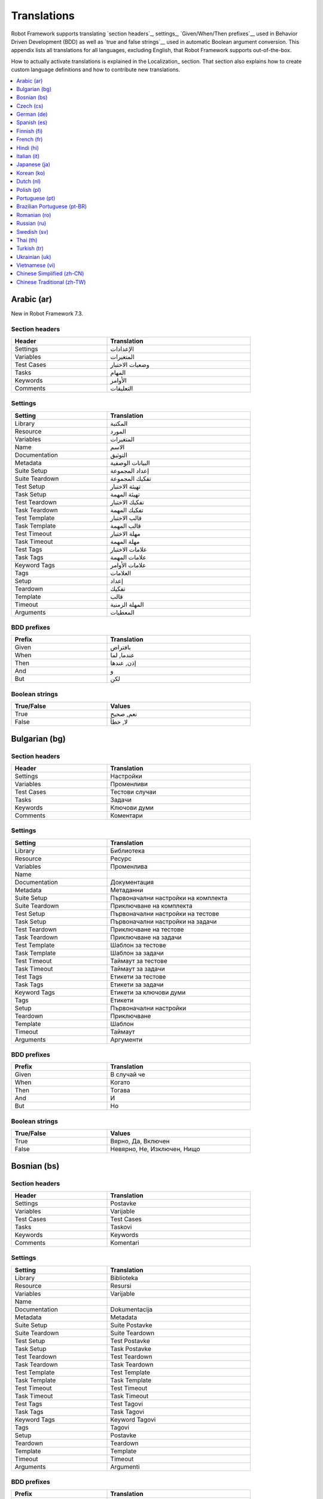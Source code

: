 Translations
============

Robot Framework supports translating `section headers`_, settings_,
`Given/When/Then prefixes`__ used in Behavior Driven Development (BDD)
as well as `true and false strings`__ used in automatic Boolean argument
conversion. This appendix lists all translations for all languages,
excluding English, that Robot Framework supports out-of-the-box.

How to actually activate translations is explained in the Localization_ section.
That section also explains how to create custom language definitions and
how to contribute new translations.

__ `Behavior-driven style`_
__ `Supported conversions`_

.. contents::
   :depth: 1
   :local:

.. START GENERATED CONTENT
.. Generated by translations.py used by ug2html.py.

Arabic (ar)
-----------

New in Robot Framework 7.3.

Section headers
~~~~~~~~~~~~~~~

.. list-table::
    :class: tabular
    :width: 40em
    :widths: 2 3
    :header-rows: 1

    * - Header
      - Translation
    * - Settings
      - الإعدادات
    * - Variables
      - المتغيرات
    * - Test Cases
      - وضعيات الاختبار
    * - Tasks
      - المهام
    * - Keywords
      - الأوامر
    * - Comments
      - التعليقات

Settings
~~~~~~~~

.. list-table::
    :class: tabular
    :width: 40em
    :widths: 2 3
    :header-rows: 1

    * - Setting
      - Translation
    * - Library
      - المكتبة
    * - Resource
      - المورد
    * - Variables
      - المتغيرات
    * - Name
      - الاسم
    * - Documentation
      - التوثيق
    * - Metadata
      - البيانات الوصفية
    * - Suite Setup
      - إعداد المجموعة
    * - Suite Teardown
      - تفكيك المجموعة
    * - Test Setup
      - تهيئة الاختبار
    * - Task Setup
      - تهيئة المهمة
    * - Test Teardown
      - تفكيك الاختبار
    * - Task Teardown
      - تفكيك المهمة
    * - Test Template
      - قالب الاختبار
    * - Task Template
      - قالب المهمة
    * - Test Timeout
      - مهلة الاختبار
    * - Task Timeout
      - مهلة المهمة
    * - Test Tags
      - علامات الاختبار
    * - Task Tags
      - علامات المهمة
    * - Keyword Tags
      - علامات الأوامر
    * - Tags
      - العلامات
    * - Setup
      - إعداد
    * - Teardown
      - تفكيك
    * - Template
      - قالب
    * - Timeout
      - المهلة الزمنية
    * - Arguments
      - المعطيات

BDD prefixes
~~~~~~~~~~~~

.. list-table::
    :class: tabular
    :width: 40em
    :widths: 2 3
    :header-rows: 1

    * - Prefix
      - Translation
    * - Given
      - بافتراض
    * - When
      - عندما, لما
    * - Then
      - إذن, عندها
    * - And
      - و
    * - But
      - لكن

Boolean strings
~~~~~~~~~~~~~~~

.. list-table::
    :class: tabular
    :width: 40em
    :widths: 2 3
    :header-rows: 1

    * - True/False
      - Values
    * - True
      - نعم, صحيح
    * - False
      - لا, خطأ

Bulgarian (bg)
--------------

Section headers
~~~~~~~~~~~~~~~

.. list-table::
    :class: tabular
    :width: 40em
    :widths: 2 3
    :header-rows: 1

    * - Header
      - Translation
    * - Settings
      - Настройки
    * - Variables
      - Променливи
    * - Test Cases
      - Тестови случаи
    * - Tasks
      - Задачи
    * - Keywords
      - Ключови думи
    * - Comments
      - Коментари

Settings
~~~~~~~~

.. list-table::
    :class: tabular
    :width: 40em
    :widths: 2 3
    :header-rows: 1

    * - Setting
      - Translation
    * - Library
      - Библиотека
    * - Resource
      - Ресурс
    * - Variables
      - Променлива
    * - Name
      -
    * - Documentation
      - Документация
    * - Metadata
      - Метаданни
    * - Suite Setup
      - Първоначални настройки на комплекта
    * - Suite Teardown
      - Приключване на комплекта
    * - Test Setup
      - Първоначални настройки на тестове
    * - Task Setup
      - Първоначални настройки на задачи
    * - Test Teardown
      - Приключване на тестове
    * - Task Teardown
      - Приключване на задачи
    * - Test Template
      - Шаблон за тестове
    * - Task Template
      - Шаблон за задачи
    * - Test Timeout
      - Таймаут за тестове
    * - Task Timeout
      - Таймаут за задачи
    * - Test Tags
      - Етикети за тестове
    * - Task Tags
      - Етикети за задачи
    * - Keyword Tags
      - Етикети за ключови думи
    * - Tags
      - Етикети
    * - Setup
      - Първоначални настройки
    * - Teardown
      - Приключване
    * - Template
      - Шаблон
    * - Timeout
      - Таймаут
    * - Arguments
      - Аргументи

BDD prefixes
~~~~~~~~~~~~

.. list-table::
    :class: tabular
    :width: 40em
    :widths: 2 3
    :header-rows: 1

    * - Prefix
      - Translation
    * - Given
      - В случай че
    * - When
      - Когато
    * - Then
      - Тогава
    * - And
      - И
    * - But
      - Но

Boolean strings
~~~~~~~~~~~~~~~

.. list-table::
    :class: tabular
    :width: 40em
    :widths: 2 3
    :header-rows: 1

    * - True/False
      - Values
    * - True
      - Вярно, Да, Включен
    * - False
      - Невярно, Не, Изключен, Нищо

Bosnian (bs)
------------

Section headers
~~~~~~~~~~~~~~~

.. list-table::
    :class: tabular
    :width: 40em
    :widths: 2 3
    :header-rows: 1

    * - Header
      - Translation
    * - Settings
      - Postavke
    * - Variables
      - Varijable
    * - Test Cases
      - Test Cases
    * - Tasks
      - Taskovi
    * - Keywords
      - Keywords
    * - Comments
      - Komentari

Settings
~~~~~~~~

.. list-table::
    :class: tabular
    :width: 40em
    :widths: 2 3
    :header-rows: 1

    * - Setting
      - Translation
    * - Library
      - Biblioteka
    * - Resource
      - Resursi
    * - Variables
      - Varijable
    * - Name
      -
    * - Documentation
      - Dokumentacija
    * - Metadata
      - Metadata
    * - Suite Setup
      - Suite Postavke
    * - Suite Teardown
      - Suite Teardown
    * - Test Setup
      - Test Postavke
    * - Task Setup
      - Task Postavke
    * - Test Teardown
      - Test Teardown
    * - Task Teardown
      - Task Teardown
    * - Test Template
      - Test Template
    * - Task Template
      - Task Template
    * - Test Timeout
      - Test Timeout
    * - Task Timeout
      - Task Timeout
    * - Test Tags
      - Test Tagovi
    * - Task Tags
      - Task Tagovi
    * - Keyword Tags
      - Keyword Tagovi
    * - Tags
      - Tagovi
    * - Setup
      - Postavke
    * - Teardown
      - Teardown
    * - Template
      - Template
    * - Timeout
      - Timeout
    * - Arguments
      - Argumenti

BDD prefixes
~~~~~~~~~~~~

.. list-table::
    :class: tabular
    :width: 40em
    :widths: 2 3
    :header-rows: 1

    * - Prefix
      - Translation
    * - Given
      - Uslovno
    * - When
      - Kada
    * - Then
      - Tada
    * - And
      - I
    * - But
      - Ali

Boolean strings
~~~~~~~~~~~~~~~

.. list-table::
    :class: tabular
    :width: 40em
    :widths: 2 3
    :header-rows: 1

    * - True/False
      - Values
    * - True
      -
    * - False
      -

Czech (cs)
----------

Section headers
~~~~~~~~~~~~~~~

.. list-table::
    :class: tabular
    :width: 40em
    :widths: 2 3
    :header-rows: 1

    * - Header
      - Translation
    * - Settings
      - Nastavení
    * - Variables
      - Proměnné
    * - Test Cases
      - Testovací případy
    * - Tasks
      - Úlohy
    * - Keywords
      - Klíčová slova
    * - Comments
      - Komentáře

Settings
~~~~~~~~

.. list-table::
    :class: tabular
    :width: 40em
    :widths: 2 3
    :header-rows: 1

    * - Setting
      - Translation
    * - Library
      - Knihovna
    * - Resource
      - Zdroj
    * - Variables
      - Proměnná
    * - Name
      - Název
    * - Documentation
      - Dokumentace
    * - Metadata
      - Metadata
    * - Suite Setup
      - Příprava sady
    * - Suite Teardown
      - Ukončení sady
    * - Test Setup
      - Příprava testu
    * - Task Setup
      - Příprava úlohy
    * - Test Teardown
      - Ukončení testu
    * - Task Teardown
      - Ukončení úlohy
    * - Test Template
      - Šablona testu
    * - Task Template
      - Šablona úlohy
    * - Test Timeout
      - Časový limit testu
    * - Task Timeout
      - Časový limit úlohy
    * - Test Tags
      - Štítky testů
    * - Task Tags
      - Štítky úloh
    * - Keyword Tags
      - Štítky klíčových slov
    * - Tags
      - Štítky
    * - Setup
      - Příprava
    * - Teardown
      - Ukončení
    * - Template
      - Šablona
    * - Timeout
      - Časový limit
    * - Arguments
      - Argumenty

BDD prefixes
~~~~~~~~~~~~

.. list-table::
    :class: tabular
    :width: 40em
    :widths: 2 3
    :header-rows: 1

    * - Prefix
      - Translation
    * - Given
      - Pokud
    * - When
      - Když
    * - Then
      - Pak
    * - And
      - A
    * - But
      - Ale

Boolean strings
~~~~~~~~~~~~~~~

.. list-table::
    :class: tabular
    :width: 40em
    :widths: 2 3
    :header-rows: 1

    * - True/False
      - Values
    * - True
      - Pravda, Ano, Zapnuto
    * - False
      - Nepravda, Ne, Vypnuto, Nic

German (de)
-----------

Section headers
~~~~~~~~~~~~~~~

.. list-table::
    :class: tabular
    :width: 40em
    :widths: 2 3
    :header-rows: 1

    * - Header
      - Translation
    * - Settings
      - Einstellungen
    * - Variables
      - Variablen
    * - Test Cases
      - Testfälle
    * - Tasks
      - Aufgaben
    * - Keywords
      - Schlüsselwörter
    * - Comments
      - Kommentare

Settings
~~~~~~~~

.. list-table::
    :class: tabular
    :width: 40em
    :widths: 2 3
    :header-rows: 1

    * - Setting
      - Translation
    * - Library
      - Bibliothek
    * - Resource
      - Ressource
    * - Variables
      - Variablen
    * - Name
      - Name
    * - Documentation
      - Dokumentation
    * - Metadata
      - Metadaten
    * - Suite Setup
      - Suitevorbereitung
    * - Suite Teardown
      - Suitenachbereitung
    * - Test Setup
      - Testvorbereitung
    * - Task Setup
      - Aufgabenvorbereitung
    * - Test Teardown
      - Testnachbereitung
    * - Task Teardown
      - Aufgabennachbereitung
    * - Test Template
      - Testvorlage
    * - Task Template
      - Aufgabenvorlage
    * - Test Timeout
      - Testzeitlimit
    * - Task Timeout
      - Aufgabenzeitlimit
    * - Test Tags
      - Testmarker
    * - Task Tags
      - Aufgabenmarker
    * - Keyword Tags
      - Schlüsselwortmarker
    * - Tags
      - Marker
    * - Setup
      - Vorbereitung
    * - Teardown
      - Nachbereitung
    * - Template
      - Vorlage
    * - Timeout
      - Zeitlimit
    * - Arguments
      - Argumente

BDD prefixes
~~~~~~~~~~~~

.. list-table::
    :class: tabular
    :width: 40em
    :widths: 2 3
    :header-rows: 1

    * - Prefix
      - Translation
    * - Given
      - Angenommen
    * - When
      - Wenn
    * - Then
      - Dann
    * - And
      - Und
    * - But
      - Aber

Boolean strings
~~~~~~~~~~~~~~~

.. list-table::
    :class: tabular
    :width: 40em
    :widths: 2 3
    :header-rows: 1

    * - True/False
      - Values
    * - True
      - Wahr, Ja, An, Ein
    * - False
      - Falsch, Nein, Aus, Unwahr

Spanish (es)
------------

Section headers
~~~~~~~~~~~~~~~

.. list-table::
    :class: tabular
    :width: 40em
    :widths: 2 3
    :header-rows: 1

    * - Header
      - Translation
    * - Settings
      - Configuraciones
    * - Variables
      - Variables
    * - Test Cases
      - Casos de prueba
    * - Tasks
      - Tareas
    * - Keywords
      - Palabras clave
    * - Comments
      - Comentarios

Settings
~~~~~~~~

.. list-table::
    :class: tabular
    :width: 40em
    :widths: 2 3
    :header-rows: 1

    * - Setting
      - Translation
    * - Library
      - Biblioteca
    * - Resource
      - Recursos
    * - Variables
      - Variable
    * - Name
      - Nombre
    * - Documentation
      - Documentación
    * - Metadata
      - Metadatos
    * - Suite Setup
      - Configuración de la Suite
    * - Suite Teardown
      - Desmontaje de la Suite
    * - Test Setup
      - Configuración de prueba
    * - Task Setup
      - Configuración de tarea
    * - Test Teardown
      - Desmontaje de la prueba
    * - Task Teardown
      - Desmontaje de tareas
    * - Test Template
      - Plantilla de prueba
    * - Task Template
      - Plantilla de tareas
    * - Test Timeout
      - Tiempo de espera de la prueba
    * - Task Timeout
      - Tiempo de espera de las tareas
    * - Test Tags
      - Etiquetas de la prueba
    * - Task Tags
      - Etiquetas de las tareas
    * - Keyword Tags
      - Etiquetas de palabras clave
    * - Tags
      - Etiquetas
    * - Setup
      - Configuración
    * - Teardown
      - Desmontaje
    * - Template
      - Plantilla
    * - Timeout
      - Tiempo agotado
    * - Arguments
      - Argumentos

BDD prefixes
~~~~~~~~~~~~

.. list-table::
    :class: tabular
    :width: 40em
    :widths: 2 3
    :header-rows: 1

    * - Prefix
      - Translation
    * - Given
      - Dado
    * - When
      - Cuando
    * - Then
      - Entonces
    * - And
      - Y
    * - But
      - Pero

Boolean strings
~~~~~~~~~~~~~~~

.. list-table::
    :class: tabular
    :width: 40em
    :widths: 2 3
    :header-rows: 1

    * - True/False
      - Values
    * - True
      - Verdadero, Si, On
    * - False
      - Falso, No, Off, Ninguno

Finnish (fi)
------------

Section headers
~~~~~~~~~~~~~~~

.. list-table::
    :class: tabular
    :width: 40em
    :widths: 2 3
    :header-rows: 1

    * - Header
      - Translation
    * - Settings
      - Asetukset
    * - Variables
      - Muuttujat
    * - Test Cases
      - Testit
    * - Tasks
      - Tehtävät
    * - Keywords
      - Avainsanat
    * - Comments
      - Kommentit

Settings
~~~~~~~~

.. list-table::
    :class: tabular
    :width: 40em
    :widths: 2 3
    :header-rows: 1

    * - Setting
      - Translation
    * - Library
      - Kirjasto
    * - Resource
      - Resurssi
    * - Variables
      - Muuttujat
    * - Name
      - Nimi
    * - Documentation
      - Dokumentaatio
    * - Metadata
      - Metatiedot
    * - Suite Setup
      - Setin Alustus
    * - Suite Teardown
      - Setin Alasajo
    * - Test Setup
      - Testin Alustus
    * - Task Setup
      - Tehtävän Alustus
    * - Test Teardown
      - Testin Alasajo
    * - Task Teardown
      - Tehtävän Alasajo
    * - Test Template
      - Testin Malli
    * - Task Template
      - Tehtävän Malli
    * - Test Timeout
      - Testin Aikaraja
    * - Task Timeout
      - Tehtävän Aikaraja
    * - Test Tags
      - Testin Tagit
    * - Task Tags
      - Tehtävän Tagit
    * - Keyword Tags
      - Avainsanan Tagit
    * - Tags
      - Tagit
    * - Setup
      - Alustus
    * - Teardown
      - Alasajo
    * - Template
      - Malli
    * - Timeout
      - Aikaraja
    * - Arguments
      - Argumentit

BDD prefixes
~~~~~~~~~~~~

.. list-table::
    :class: tabular
    :width: 40em
    :widths: 2 3
    :header-rows: 1

    * - Prefix
      - Translation
    * - Given
      - Oletetaan
    * - When
      - Kun
    * - Then
      - Niin
    * - And
      - Ja
    * - But
      - Mutta

Boolean strings
~~~~~~~~~~~~~~~

.. list-table::
    :class: tabular
    :width: 40em
    :widths: 2 3
    :header-rows: 1

    * - True/False
      - Values
    * - True
      - Tosi, Kyllä, Päällä
    * - False
      - Epätosi, Ei, Pois

French (fr)
-----------

Section headers
~~~~~~~~~~~~~~~

.. list-table::
    :class: tabular
    :width: 40em
    :widths: 2 3
    :header-rows: 1

    * - Header
      - Translation
    * - Settings
      - Paramètres
    * - Variables
      - Variables
    * - Test Cases
      - Unités de test
    * - Tasks
      - Tâches
    * - Keywords
      - Mots-clés
    * - Comments
      - Commentaires

Settings
~~~~~~~~

.. list-table::
    :class: tabular
    :width: 40em
    :widths: 2 3
    :header-rows: 1

    * - Setting
      - Translation
    * - Library
      - Bibliothèque
    * - Resource
      - Ressource
    * - Variables
      - Variable
    * - Name
      - Nom
    * - Documentation
      - Documentation
    * - Metadata
      - Méta-donnée
    * - Suite Setup
      - Mise en place de suite
    * - Suite Teardown
      - Démontage de suite
    * - Test Setup
      - Mise en place de test
    * - Task Setup
      - Mise en place de tâche
    * - Test Teardown
      - Démontage de test
    * - Task Teardown
      - Démontage de test
    * - Test Template
      - Modèle de test
    * - Task Template
      - Modèle de tâche
    * - Test Timeout
      - Délai de test
    * - Task Timeout
      - Délai de tâche
    * - Test Tags
      - Étiquette de test
    * - Task Tags
      - Étiquette de tâche
    * - Keyword Tags
      - Etiquette de mot-clé
    * - Tags
      - Étiquette
    * - Setup
      - Mise en place
    * - Teardown
      - Démontage
    * - Template
      - Modèle
    * - Timeout
      - Délai d'attente
    * - Arguments
      - Arguments

BDD prefixes
~~~~~~~~~~~~

.. list-table::
    :class: tabular
    :width: 40em
    :widths: 2 3
    :header-rows: 1

    * - Prefix
      - Translation
    * - Given
      - Étant donné, Étant donné que, Étant donné qu', Soit, Sachant que, Sachant qu', Sachant, Etant donné, Etant donné que, Etant donné qu', Etant donnée, Etant données
    * - When
      - Lorsque, Quand, Lorsqu'
    * - Then
      - Alors, Donc
    * - And
      - Et, Et que, Et qu'
    * - But
      - Mais, Mais que, Mais qu'

Boolean strings
~~~~~~~~~~~~~~~

.. list-table::
    :class: tabular
    :width: 40em
    :widths: 2 3
    :header-rows: 1

    * - True/False
      - Values
    * - True
      - Vrai, Oui, Actif
    * - False
      - Faux, Non, Désactivé, Aucun

Hindi (hi)
----------

Section headers
~~~~~~~~~~~~~~~

.. list-table::
    :class: tabular
    :width: 40em
    :widths: 2 3
    :header-rows: 1

    * - Header
      - Translation
    * - Settings
      - स्थापना
    * - Variables
      - चर
    * - Test Cases
      - नियत कार्य प्रवेशिका
    * - Tasks
      - कार्य प्रवेशिका
    * - Keywords
      - कुंजीशब्द
    * - Comments
      - टिप्पणी

Settings
~~~~~~~~

.. list-table::
    :class: tabular
    :width: 40em
    :widths: 2 3
    :header-rows: 1

    * - Setting
      - Translation
    * - Library
      - कोड़ प्रतिबिंब संग्रह
    * - Resource
      - संसाधन
    * - Variables
      - चर
    * - Name
      -
    * - Documentation
      - प्रलेखन
    * - Metadata
      - अधि-आंकड़ा
    * - Suite Setup
      - जांच की शुरुवात
    * - Suite Teardown
      - परीक्षण कार्य अंत
    * - Test Setup
      - परीक्षण कार्य प्रारंभ
    * - Task Setup
      - परीक्षण कार्य प्रारंभ
    * - Test Teardown
      - परीक्षण कार्य अंत
    * - Task Teardown
      - परीक्षण कार्य अंत
    * - Test Template
      - परीक्षण ढांचा
    * - Task Template
      - परीक्षण ढांचा
    * - Test Timeout
      - परीक्षण कार्य समय समाप्त
    * - Task Timeout
      - कार्य समयबाह्य
    * - Test Tags
      - जाँचका उपनाम
    * - Task Tags
      - कार्यका उपनाम
    * - Keyword Tags
      - कुंजीशब्द का उपनाम
    * - Tags
      - निशान
    * - Setup
      - व्यवस्थापना
    * - Teardown
      - विमोचन
    * - Template
      - साँचा
    * - Timeout
      - समय समाप्त
    * - Arguments
      - प्राचल

BDD prefixes
~~~~~~~~~~~~

.. list-table::
    :class: tabular
    :width: 40em
    :widths: 2 3
    :header-rows: 1

    * - Prefix
      - Translation
    * - Given
      - दिया हुआ
    * - When
      - जब
    * - Then
      - तब
    * - And
      - और
    * - But
      - परंतु

Boolean strings
~~~~~~~~~~~~~~~

.. list-table::
    :class: tabular
    :width: 40em
    :widths: 2 3
    :header-rows: 1

    * - True/False
      - Values
    * - True
      - यथार्थ, निश्चित, हां, पर
    * - False
      - गलत, नहीं, हालाँकि, यद्यपि, नहीं, हैं

Italian (it)
------------

Section headers
~~~~~~~~~~~~~~~

.. list-table::
    :class: tabular
    :width: 40em
    :widths: 2 3
    :header-rows: 1

    * - Header
      - Translation
    * - Settings
      - Impostazioni
    * - Variables
      - Variabili
    * - Test Cases
      - Casi Di Test
    * - Tasks
      - Attività
    * - Keywords
      - Parole Chiave
    * - Comments
      - Commenti

Settings
~~~~~~~~

.. list-table::
    :class: tabular
    :width: 40em
    :widths: 2 3
    :header-rows: 1

    * - Setting
      - Translation
    * - Library
      - Libreria
    * - Resource
      - Risorsa
    * - Variables
      - Variabile
    * - Name
      - Nome
    * - Documentation
      - Documentazione
    * - Metadata
      - Metadati
    * - Suite Setup
      - Configurazione Suite
    * - Suite Teardown
      - Distruzione Suite
    * - Test Setup
      - Configurazione Test
    * - Task Setup
      - Configurazione Attività
    * - Test Teardown
      - Distruzione Test
    * - Task Teardown
      - Distruzione Attività
    * - Test Template
      - Modello Test
    * - Task Template
      - Modello Attività
    * - Test Timeout
      - Timeout Test
    * - Task Timeout
      - Timeout Attività
    * - Test Tags
      - Tag Del Test
    * - Task Tags
      - Tag Attività
    * - Keyword Tags
      - Tag Parola Chiave
    * - Tags
      - Tag
    * - Setup
      - Configurazione
    * - Teardown
      - Distruzione
    * - Template
      - Template
    * - Timeout
      - Timeout
    * - Arguments
      - Parametri

BDD prefixes
~~~~~~~~~~~~

.. list-table::
    :class: tabular
    :width: 40em
    :widths: 2 3
    :header-rows: 1

    * - Prefix
      - Translation
    * - Given
      - Dato
    * - When
      - Quando
    * - Then
      - Allora
    * - And
      - E
    * - But
      - Ma

Boolean strings
~~~~~~~~~~~~~~~

.. list-table::
    :class: tabular
    :width: 40em
    :widths: 2 3
    :header-rows: 1

    * - True/False
      - Values
    * - True
      - Vero, Sì, On
    * - False
      - Falso, No, Off, Nessuno

Japanese (ja)
-------------

New in Robot Framework 7.0.1.

Section headers
~~~~~~~~~~~~~~~

.. list-table::
    :class: tabular
    :width: 40em
    :widths: 2 3
    :header-rows: 1

    * - Header
      - Translation
    * - Settings
      - 設定
    * - Variables
      - 変数
    * - Test Cases
      - テスト ケース
    * - Tasks
      - タスク
    * - Keywords
      - キーワード
    * - Comments
      - コメント

Settings
~~~~~~~~

.. list-table::
    :class: tabular
    :width: 40em
    :widths: 2 3
    :header-rows: 1

    * - Setting
      - Translation
    * - Library
      - ライブラリ
    * - Resource
      - リソース
    * - Variables
      - 変数
    * - Name
      - 名前
    * - Documentation
      - ドキュメント
    * - Metadata
      - メタデータ
    * - Suite Setup
      - スイート セットアップ
    * - Suite Teardown
      - スイート ティアダウン
    * - Test Setup
      - テスト セットアップ
    * - Task Setup
      - タスク セットアップ
    * - Test Teardown
      - テスト ティアダウン
    * - Task Teardown
      - タスク ティアダウン
    * - Test Template
      - テスト テンプレート
    * - Task Template
      - タスク テンプレート
    * - Test Timeout
      - テスト タイムアウト
    * - Task Timeout
      - タスク タイムアウト
    * - Test Tags
      - テスト タグ
    * - Task Tags
      - タスク タグ
    * - Keyword Tags
      - キーワード タグ
    * - Tags
      - タグ
    * - Setup
      - セットアップ
    * - Teardown
      - ティアダウン
    * - Template
      - テンプレート
    * - Timeout
      - タイムアウト
    * - Arguments
      - 引数

BDD prefixes
~~~~~~~~~~~~

.. list-table::
    :class: tabular
    :width: 40em
    :widths: 2 3
    :header-rows: 1

    * - Prefix
      - Translation
    * - Given
      - 仮定, 指定, 前提条件
    * - When
      - 条件, 次の場合, もし, 実行条件
    * - Then
      - アクション, その時, 動作
    * - And
      - および, 及び, かつ, 且つ, ならびに, 並びに, そして, それから
    * - But
      - ただし, 但し

Boolean strings
~~~~~~~~~~~~~~~

.. list-table::
    :class: tabular
    :width: 40em
    :widths: 2 3
    :header-rows: 1

    * - True/False
      - Values
    * - True
      - 真, 有効, はい, オン
    * - False
      - 偽, 無効, いいえ, オフ

Korean (ko)
-----------

New in Robot Framework 7.1.

Section headers
~~~~~~~~~~~~~~~

.. list-table::
    :class: tabular
    :width: 40em
    :widths: 2 3
    :header-rows: 1

    * - Header
      - Translation
    * - Settings
      - 설정
    * - Variables
      - 변수
    * - Test Cases
      - 테스트 사례
    * - Tasks
      - 작업
    * - Keywords
      - 키워드
    * - Comments
      - 의견

Settings
~~~~~~~~

.. list-table::
    :class: tabular
    :width: 40em
    :widths: 2 3
    :header-rows: 1

    * - Setting
      - Translation
    * - Library
      - 라이브러리
    * - Resource
      - 자료
    * - Variables
      - 변수
    * - Name
      - 이름
    * - Documentation
      - 문서
    * - Metadata
      - 메타데이터
    * - Suite Setup
      - 스위트 설정
    * - Suite Teardown
      - 스위트 중단
    * - Test Setup
      - 테스트 설정
    * - Task Setup
      - 작업 설정
    * - Test Teardown
      - 테스트 중단
    * - Task Teardown
      - 작업 중단
    * - Test Template
      - 테스트 템플릿
    * - Task Template
      - 작업 템플릿
    * - Test Timeout
      - 테스트 시간 초과
    * - Task Timeout
      - 작업 시간 초과
    * - Test Tags
      - 테스트 태그
    * - Task Tags
      - 작업 태그
    * - Keyword Tags
      - 키워드 태그
    * - Tags
      - 태그
    * - Setup
      - 설정
    * - Teardown
      - 중단
    * - Template
      - 템플릿
    * - Timeout
      - 시간 초과
    * - Arguments
      - 주장

BDD prefixes
~~~~~~~~~~~~

.. list-table::
    :class: tabular
    :width: 40em
    :widths: 2 3
    :header-rows: 1

    * - Prefix
      - Translation
    * - Given
      - 주어진
    * - When
      - 때
    * - Then
      - 보다
    * - And
      - 그리고
    * - But
      - 하지만

Boolean strings
~~~~~~~~~~~~~~~

.. list-table::
    :class: tabular
    :width: 40em
    :widths: 2 3
    :header-rows: 1

    * - True/False
      - Values
    * - True
      - 참, 네, 켜기
    * - False
      - 거짓, 아니오, 끄기

Dutch (nl)
----------

Section headers
~~~~~~~~~~~~~~~

.. list-table::
    :class: tabular
    :width: 40em
    :widths: 2 3
    :header-rows: 1

    * - Header
      - Translation
    * - Settings
      - Instellingen
    * - Variables
      - Variabelen
    * - Test Cases
      - Testgevallen
    * - Tasks
      - Taken
    * - Keywords
      - Actiewoorden
    * - Comments
      - Opmerkingen

Settings
~~~~~~~~

.. list-table::
    :class: tabular
    :width: 40em
    :widths: 2 3
    :header-rows: 1

    * - Setting
      - Translation
    * - Library
      - Bibliotheek
    * - Resource
      - Resource
    * - Variables
      - Variabele
    * - Name
      - Naam
    * - Documentation
      - Documentatie
    * - Metadata
      - Metadata
    * - Suite Setup
      - Suitevoorbereiding
    * - Suite Teardown
      - Suite-afronding
    * - Test Setup
      - Testvoorbereiding
    * - Task Setup
      - Taakvoorbereiding
    * - Test Teardown
      - Testafronding
    * - Task Teardown
      - Taakafronding
    * - Test Template
      - Testsjabloon
    * - Task Template
      - Taaksjabloon
    * - Test Timeout
      - Testtijdslimiet
    * - Task Timeout
      - Taaktijdslimiet
    * - Test Tags
      - Testlabels
    * - Task Tags
      - Taaklabels
    * - Keyword Tags
      - Actiewoordlabels
    * - Tags
      - Labels
    * - Setup
      - Voorbereiding
    * - Teardown
      - Afronding
    * - Template
      - Sjabloon
    * - Timeout
      - Tijdslimiet
    * - Arguments
      - Parameters

BDD prefixes
~~~~~~~~~~~~

.. list-table::
    :class: tabular
    :width: 40em
    :widths: 2 3
    :header-rows: 1

    * - Prefix
      - Translation
    * - Given
      - Stel, Gegeven
    * - When
      - Als
    * - Then
      - Dan
    * - And
      - En
    * - But
      - Maar

Boolean strings
~~~~~~~~~~~~~~~

.. list-table::
    :class: tabular
    :width: 40em
    :widths: 2 3
    :header-rows: 1

    * - True/False
      - Values
    * - True
      - Waar, Ja, Aan
    * - False
      - Onwaar, Nee, Uit, Geen

Polish (pl)
-----------

Section headers
~~~~~~~~~~~~~~~

.. list-table::
    :class: tabular
    :width: 40em
    :widths: 2 3
    :header-rows: 1

    * - Header
      - Translation
    * - Settings
      - Ustawienia
    * - Variables
      - Zmienne
    * - Test Cases
      - Przypadki Testowe
    * - Tasks
      - Zadania
    * - Keywords
      - Słowa Kluczowe
    * - Comments
      - Komentarze

Settings
~~~~~~~~

.. list-table::
    :class: tabular
    :width: 40em
    :widths: 2 3
    :header-rows: 1

    * - Setting
      - Translation
    * - Library
      - Biblioteka
    * - Resource
      - Zasób
    * - Variables
      - Zmienne
    * - Name
      - Nazwa
    * - Documentation
      - Dokumentacja
    * - Metadata
      - Metadane
    * - Suite Setup
      - Inicjalizacja Zestawu
    * - Suite Teardown
      - Ukończenie Zestawu
    * - Test Setup
      - Inicjalizacja Testu
    * - Task Setup
      - Inicjalizacja Zadania
    * - Test Teardown
      - Ukończenie Testu
    * - Task Teardown
      - Ukończenie Zadania
    * - Test Template
      - Szablon Testu
    * - Task Template
      - Szablon Zadania
    * - Test Timeout
      - Limit Czasowy Testu
    * - Task Timeout
      - Limit Czasowy Zadania
    * - Test Tags
      - Znaczniki Testu
    * - Task Tags
      - Znaczniki Zadania
    * - Keyword Tags
      - Znaczniki Słowa Kluczowego
    * - Tags
      - Znaczniki
    * - Setup
      - Inicjalizacja
    * - Teardown
      - Ukończenie
    * - Template
      - Szablon
    * - Timeout
      - Limit Czasowy
    * - Arguments
      - Argumenty

BDD prefixes
~~~~~~~~~~~~

.. list-table::
    :class: tabular
    :width: 40em
    :widths: 2 3
    :header-rows: 1

    * - Prefix
      - Translation
    * - Given
      - Zakładając, Zakładając, że, Mając
    * - When
      - Jeżeli, Jeśli, Gdy, Kiedy
    * - Then
      - Wtedy
    * - And
      - Oraz, I
    * - But
      - Ale

Boolean strings
~~~~~~~~~~~~~~~

.. list-table::
    :class: tabular
    :width: 40em
    :widths: 2 3
    :header-rows: 1

    * - True/False
      - Values
    * - True
      - Prawda, Tak, Włączone
    * - False
      - Fałsz, Nie, Wyłączone, Nic

Portuguese (pt)
---------------

Section headers
~~~~~~~~~~~~~~~

.. list-table::
    :class: tabular
    :width: 40em
    :widths: 2 3
    :header-rows: 1

    * - Header
      - Translation
    * - Settings
      - Definições
    * - Variables
      - Variáveis
    * - Test Cases
      - Casos de Teste
    * - Tasks
      - Tarefas
    * - Keywords
      - Palavras-Chave
    * - Comments
      - Comentários

Settings
~~~~~~~~

.. list-table::
    :class: tabular
    :width: 40em
    :widths: 2 3
    :header-rows: 1

    * - Setting
      - Translation
    * - Library
      - Biblioteca
    * - Resource
      - Recurso
    * - Variables
      - Variável
    * - Name
      - Nome
    * - Documentation
      - Documentação
    * - Metadata
      - Metadados
    * - Suite Setup
      - Inicialização de Suíte
    * - Suite Teardown
      - Finalização de Suíte
    * - Test Setup
      - Inicialização de Teste
    * - Task Setup
      - Inicialização de Tarefa
    * - Test Teardown
      - Finalização de Teste
    * - Task Teardown
      - Finalização de Tarefa
    * - Test Template
      - Modelo de Teste
    * - Task Template
      - Modelo de Tarefa
    * - Test Timeout
      - Tempo Limite de Teste
    * - Task Timeout
      - Tempo Limite de Tarefa
    * - Test Tags
      - Etiquetas de Testes
    * - Task Tags
      - Etiquetas de Tarefas
    * - Keyword Tags
      - Etiquetas de Palavras-Chave
    * - Tags
      - Etiquetas
    * - Setup
      - Inicialização
    * - Teardown
      - Finalização
    * - Template
      - Modelo
    * - Timeout
      - Tempo Limite
    * - Arguments
      - Argumentos

BDD prefixes
~~~~~~~~~~~~

.. list-table::
    :class: tabular
    :width: 40em
    :widths: 2 3
    :header-rows: 1

    * - Prefix
      - Translation
    * - Given
      - Dado
    * - When
      - Quando
    * - Then
      - Então
    * - And
      - E
    * - But
      - Mas

Boolean strings
~~~~~~~~~~~~~~~

.. list-table::
    :class: tabular
    :width: 40em
    :widths: 2 3
    :header-rows: 1

    * - True/False
      - Values
    * - True
      - Verdadeiro, Verdade, Sim, Ligado
    * - False
      - Falso, Não, Desligado, Desativado, Nada

Brazilian Portuguese (pt-BR)
----------------------------

Section headers
~~~~~~~~~~~~~~~

.. list-table::
    :class: tabular
    :width: 40em
    :widths: 2 3
    :header-rows: 1

    * - Header
      - Translation
    * - Settings
      - Configurações
    * - Variables
      - Variáveis
    * - Test Cases
      - Casos de Teste
    * - Tasks
      - Tarefas
    * - Keywords
      - Palavras-Chave
    * - Comments
      - Comentários

Settings
~~~~~~~~

.. list-table::
    :class: tabular
    :width: 40em
    :widths: 2 3
    :header-rows: 1

    * - Setting
      - Translation
    * - Library
      - Biblioteca
    * - Resource
      - Recurso
    * - Variables
      - Variável
    * - Name
      - Nome
    * - Documentation
      - Documentação
    * - Metadata
      - Metadados
    * - Suite Setup
      - Configuração da Suíte
    * - Suite Teardown
      - Finalização de Suíte
    * - Test Setup
      - Inicialização de Teste
    * - Task Setup
      - Inicialização de Tarefa
    * - Test Teardown
      - Finalização de Teste
    * - Task Teardown
      - Finalização de Tarefa
    * - Test Template
      - Modelo de Teste
    * - Task Template
      - Modelo de Tarefa
    * - Test Timeout
      - Tempo Limite de Teste
    * - Task Timeout
      - Tempo Limite de Tarefa
    * - Test Tags
      - Test Tags
    * - Task Tags
      - Task Tags
    * - Keyword Tags
      - Keyword Tags
    * - Tags
      - Etiquetas
    * - Setup
      - Inicialização
    * - Teardown
      - Finalização
    * - Template
      - Modelo
    * - Timeout
      - Tempo Limite
    * - Arguments
      - Argumentos

BDD prefixes
~~~~~~~~~~~~

.. list-table::
    :class: tabular
    :width: 40em
    :widths: 2 3
    :header-rows: 1

    * - Prefix
      - Translation
    * - Given
      - Dado
    * - When
      - Quando
    * - Then
      - Então
    * - And
      - E
    * - But
      - Mas

Boolean strings
~~~~~~~~~~~~~~~

.. list-table::
    :class: tabular
    :width: 40em
    :widths: 2 3
    :header-rows: 1

    * - True/False
      - Values
    * - True
      - Verdadeiro, Verdade, Sim, Ligado
    * - False
      - Falso, Não, Desligado, Desativado, Nada

Romanian (ro)
-------------

Section headers
~~~~~~~~~~~~~~~

.. list-table::
    :class: tabular
    :width: 40em
    :widths: 2 3
    :header-rows: 1

    * - Header
      - Translation
    * - Settings
      - Setari
    * - Variables
      - Variabile
    * - Test Cases
      - Cazuri De Test
    * - Tasks
      - Sarcini
    * - Keywords
      - Cuvinte Cheie
    * - Comments
      - Comentarii

Settings
~~~~~~~~

.. list-table::
    :class: tabular
    :width: 40em
    :widths: 2 3
    :header-rows: 1

    * - Setting
      - Translation
    * - Library
      - Librarie
    * - Resource
      - Resursa
    * - Variables
      - Variabila
    * - Name
      - Nume
    * - Documentation
      - Documentatie
    * - Metadata
      - Metadate
    * - Suite Setup
      - Configurare De Suita
    * - Suite Teardown
      - Configurare De Intrerupere
    * - Test Setup
      - Setare De Test
    * - Task Setup
      - Configuarare activitate
    * - Test Teardown
      - Inrerupere De Test
    * - Task Teardown
      - Intrerupere activitate
    * - Test Template
      - Sablon De Test
    * - Task Template
      - Sablon de activitate
    * - Test Timeout
      - Timp Expirare Test
    * - Task Timeout
      - Timp de expirare activitate
    * - Test Tags
      - Taguri De Test
    * - Task Tags
      - Etichete activitate
    * - Keyword Tags
      - Etichete metode
    * - Tags
      - Etichete
    * - Setup
      - Setare
    * - Teardown
      - Intrerupere
    * - Template
      - Sablon
    * - Timeout
      - Expirare
    * - Arguments
      - Argumente

BDD prefixes
~~~~~~~~~~~~

.. list-table::
    :class: tabular
    :width: 40em
    :widths: 2 3
    :header-rows: 1

    * - Prefix
      - Translation
    * - Given
      - Fie ca
    * - When
      - Cand
    * - Then
      - Atunci
    * - And
      - Si
    * - But
      - Dar

Boolean strings
~~~~~~~~~~~~~~~

.. list-table::
    :class: tabular
    :width: 40em
    :widths: 2 3
    :header-rows: 1

    * - True/False
      - Values
    * - True
      - Adevarat, Da, Cand
    * - False
      - Fals, Nu, Oprit, Niciun

Russian (ru)
------------

Section headers
~~~~~~~~~~~~~~~

.. list-table::
    :class: tabular
    :width: 40em
    :widths: 2 3
    :header-rows: 1

    * - Header
      - Translation
    * - Settings
      - Настройки
    * - Variables
      - Переменные
    * - Test Cases
      - Заголовки тестов
    * - Tasks
      - Задача
    * - Keywords
      - Ключевые слова
    * - Comments
      - Комментарии

Settings
~~~~~~~~

.. list-table::
    :class: tabular
    :width: 40em
    :widths: 2 3
    :header-rows: 1

    * - Setting
      - Translation
    * - Library
      - Библиотека
    * - Resource
      - Ресурс
    * - Variables
      - Переменные
    * - Name
      -
    * - Documentation
      - Документация
    * - Metadata
      - Метаданные
    * - Suite Setup
      - Инициализация комплекта тестов
    * - Suite Teardown
      - Завершение комплекта тестов
    * - Test Setup
      - Инициализация теста
    * - Task Setup
      - Инициализация задания
    * - Test Teardown
      - Завершение теста
    * - Task Teardown
      - Завершение задания
    * - Test Template
      - Шаблон теста
    * - Task Template
      - Шаблон задания
    * - Test Timeout
      - Лимит выполнения теста
    * - Task Timeout
      - Лимит задания
    * - Test Tags
      - Теги тестов
    * - Task Tags
      - Метки заданий
    * - Keyword Tags
      - Метки ключевых слов
    * - Tags
      - Метки
    * - Setup
      - Инициализация
    * - Teardown
      - Завершение
    * - Template
      - Шаблон
    * - Timeout
      - Лимит
    * - Arguments
      - Аргументы

BDD prefixes
~~~~~~~~~~~~

.. list-table::
    :class: tabular
    :width: 40em
    :widths: 2 3
    :header-rows: 1

    * - Prefix
      - Translation
    * - Given
      - Дано
    * - When
      - Когда
    * - Then
      - Тогда
    * - And
      - И
    * - But
      - Но

Boolean strings
~~~~~~~~~~~~~~~

.. list-table::
    :class: tabular
    :width: 40em
    :widths: 2 3
    :header-rows: 1

    * - True/False
      - Values
    * - True
      -
    * - False
      -

Swedish (sv)
------------

Section headers
~~~~~~~~~~~~~~~

.. list-table::
    :class: tabular
    :width: 40em
    :widths: 2 3
    :header-rows: 1

    * - Header
      - Translation
    * - Settings
      - Inställningar
    * - Variables
      - Variabler
    * - Test Cases
      - Testfall
    * - Tasks
      - Taskar
    * - Keywords
      - Nyckelord
    * - Comments
      - Kommentarer

Settings
~~~~~~~~

.. list-table::
    :class: tabular
    :width: 40em
    :widths: 2 3
    :header-rows: 1

    * - Setting
      - Translation
    * - Library
      - Bibliotek
    * - Resource
      - Resurs
    * - Variables
      - Variabel
    * - Name
      - Namn
    * - Documentation
      - Dokumentation
    * - Metadata
      - Metadata
    * - Suite Setup
      - Svit konfigurering
    * - Suite Teardown
      - Svit nedrivning
    * - Test Setup
      - Test konfigurering
    * - Task Setup
      - Task konfigurering
    * - Test Teardown
      - Test nedrivning
    * - Task Teardown
      - Task nedrivning
    * - Test Template
      - Test mall
    * - Task Template
      - Task mall
    * - Test Timeout
      - Test timeout
    * - Task Timeout
      - Task timeout
    * - Test Tags
      - Test taggar
    * - Task Tags
      - Arbetsuppgift taggar
    * - Keyword Tags
      - Nyckelord taggar
    * - Tags
      - Taggar
    * - Setup
      - Konfigurering
    * - Teardown
      - Nedrivning
    * - Template
      - Mall
    * - Timeout
      - Timeout
    * - Arguments
      - Argument

BDD prefixes
~~~~~~~~~~~~

.. list-table::
    :class: tabular
    :width: 40em
    :widths: 2 3
    :header-rows: 1

    * - Prefix
      - Translation
    * - Given
      - Givet
    * - When
      - När
    * - Then
      - Då
    * - And
      - Och
    * - But
      - Men

Boolean strings
~~~~~~~~~~~~~~~

.. list-table::
    :class: tabular
    :width: 40em
    :widths: 2 3
    :header-rows: 1

    * - True/False
      - Values
    * - True
      - Sant, Ja, På
    * - False
      - Falskt, Nej, Av, Ingen

Thai (th)
---------

Section headers
~~~~~~~~~~~~~~~

.. list-table::
    :class: tabular
    :width: 40em
    :widths: 2 3
    :header-rows: 1

    * - Header
      - Translation
    * - Settings
      - การตั้งค่า
    * - Variables
      - กำหนดตัวแปร
    * - Test Cases
      - การทดสอบ
    * - Tasks
      - งาน
    * - Keywords
      - คำสั่งเพิ่มเติม
    * - Comments
      - คำอธิบาย

Settings
~~~~~~~~

.. list-table::
    :class: tabular
    :width: 40em
    :widths: 2 3
    :header-rows: 1

    * - Setting
      - Translation
    * - Library
      - ชุดคำสั่งที่ใช้
    * - Resource
      - ไฟล์ที่ใช้
    * - Variables
      - ชุดตัวแปร
    * - Name
      -
    * - Documentation
      - เอกสาร
    * - Metadata
      - รายละเอียดเพิ่มเติม
    * - Suite Setup
      - กำหนดค่าเริ่มต้นของชุดการทดสอบ
    * - Suite Teardown
      - คืนค่าของชุดการทดสอบ
    * - Test Setup
      - กำหนดค่าเริ่มต้นของการทดสอบ
    * - Task Setup
      - กำหนดค่าเริ่มต้นของงาน
    * - Test Teardown
      - คืนค่าของการทดสอบ
    * - Task Teardown
      - คืนค่าของงาน
    * - Test Template
      - โครงสร้างของการทดสอบ
    * - Task Template
      - โครงสร้างของงาน
    * - Test Timeout
      - เวลารอของการทดสอบ
    * - Task Timeout
      - เวลารอของงาน
    * - Test Tags
      - กลุ่มของการทดสอบ
    * - Task Tags
      - กลุ่มของงาน
    * - Keyword Tags
      - กลุ่มของคำสั่งเพิ่มเติม
    * - Tags
      - กลุ่ม
    * - Setup
      - กำหนดค่าเริ่มต้น
    * - Teardown
      - คืนค่า
    * - Template
      - โครงสร้าง
    * - Timeout
      - หมดเวลา
    * - Arguments
      - ค่าที่ส่งเข้ามา

BDD prefixes
~~~~~~~~~~~~

.. list-table::
    :class: tabular
    :width: 40em
    :widths: 2 3
    :header-rows: 1

    * - Prefix
      - Translation
    * - Given
      - กำหนดให้
    * - When
      - เมื่อ
    * - Then
      - ดังนั้น
    * - And
      - และ
    * - But
      - แต่

Boolean strings
~~~~~~~~~~~~~~~

.. list-table::
    :class: tabular
    :width: 40em
    :widths: 2 3
    :header-rows: 1

    * - True/False
      - Values
    * - True
      -
    * - False
      -

Turkish (tr)
------------

Section headers
~~~~~~~~~~~~~~~

.. list-table::
    :class: tabular
    :width: 40em
    :widths: 2 3
    :header-rows: 1

    * - Header
      - Translation
    * - Settings
      - Ayarlar
    * - Variables
      - Değişkenler
    * - Test Cases
      - Test Durumları
    * - Tasks
      - Görevler
    * - Keywords
      - Anahtar Kelimeler
    * - Comments
      - Yorumlar

Settings
~~~~~~~~

.. list-table::
    :class: tabular
    :width: 40em
    :widths: 2 3
    :header-rows: 1

    * - Setting
      - Translation
    * - Library
      - Kütüphane
    * - Resource
      - Kaynak
    * - Variables
      - Değişkenler
    * - Name
      -
    * - Documentation
      - Dokümantasyon
    * - Metadata
      - Üstveri
    * - Suite Setup
      - Takım Kurulumu
    * - Suite Teardown
      - Takım Bitişi
    * - Test Setup
      - Test Kurulumu
    * - Task Setup
      - Görev Kurulumu
    * - Test Teardown
      - Test Bitişi
    * - Task Teardown
      - Görev Bitişi
    * - Test Template
      - Test Taslağı
    * - Task Template
      - Görev Taslağı
    * - Test Timeout
      - Test Zaman Aşımı
    * - Task Timeout
      - Görev Zaman Aşımı
    * - Test Tags
      - Test Etiketleri
    * - Task Tags
      - Görev Etiketleri
    * - Keyword Tags
      - Anahtar Kelime Etiketleri
    * - Tags
      - Etiketler
    * - Setup
      - Kurulum
    * - Teardown
      - Bitiş
    * - Template
      - Taslak
    * - Timeout
      - Zaman Aşımı
    * - Arguments
      - Argümanlar

BDD prefixes
~~~~~~~~~~~~

.. list-table::
    :class: tabular
    :width: 40em
    :widths: 2 3
    :header-rows: 1

    * - Prefix
      - Translation
    * - Given
      - Diyelim ki
    * - When
      - Eğer ki
    * - Then
      - O zaman
    * - And
      - Ve
    * - But
      - Ancak

Boolean strings
~~~~~~~~~~~~~~~

.. list-table::
    :class: tabular
    :width: 40em
    :widths: 2 3
    :header-rows: 1

    * - True/False
      - Values
    * - True
      - Doğru, Evet, Açik
    * - False
      - Yanliş, Hayir, Kapali

Ukrainian (uk)
--------------

Section headers
~~~~~~~~~~~~~~~

.. list-table::
    :class: tabular
    :width: 40em
    :widths: 2 3
    :header-rows: 1

    * - Header
      - Translation
    * - Settings
      - Налаштування
    * - Variables
      - Змінні
    * - Test Cases
      - Тест-кейси
    * - Tasks
      - Завдань
    * - Keywords
      - Ключових слова
    * - Comments
      - Коментарів

Settings
~~~~~~~~

.. list-table::
    :class: tabular
    :width: 40em
    :widths: 2 3
    :header-rows: 1

    * - Setting
      - Translation
    * - Library
      - Бібліотека
    * - Resource
      - Ресурс
    * - Variables
      - Змінна
    * - Name
      -
    * - Documentation
      - Документація
    * - Metadata
      - Метадані
    * - Suite Setup
      - Налаштування Suite
    * - Suite Teardown
      - Розбірка Suite
    * - Test Setup
      - Налаштування тесту
    * - Task Setup
      - Налаштування завдання
    * - Test Teardown
      - Розбирання тестy
    * - Task Teardown
      - Розбір завдання
    * - Test Template
      - Тестовий шаблон
    * - Task Template
      - Шаблон завдання
    * - Test Timeout
      - Час тестування
    * - Task Timeout
      - Час очікування завдання
    * - Test Tags
      - Тестові теги
    * - Task Tags
      - Теги завдань
    * - Keyword Tags
      - Теги ключових слів
    * - Tags
      - Теги
    * - Setup
      - Встановлення
    * - Teardown
      - Cпростовувати пункт за пунктом
    * - Template
      - Шаблон
    * - Timeout
      - Час вийшов
    * - Arguments
      - Аргументи

BDD prefixes
~~~~~~~~~~~~

.. list-table::
    :class: tabular
    :width: 40em
    :widths: 2 3
    :header-rows: 1

    * - Prefix
      - Translation
    * - Given
      - Дано
    * - When
      - Коли
    * - Then
      - Тоді
    * - And
      - Та
    * - But
      - Але

Boolean strings
~~~~~~~~~~~~~~~

.. list-table::
    :class: tabular
    :width: 40em
    :widths: 2 3
    :header-rows: 1

    * - True/False
      - Values
    * - True
      -
    * - False
      -

Vietnamese (vi)
---------------

New in Robot Framework 6.1.

Section headers
~~~~~~~~~~~~~~~

.. list-table::
    :class: tabular
    :width: 40em
    :widths: 2 3
    :header-rows: 1

    * - Header
      - Translation
    * - Settings
      - Cài Đặt
    * - Variables
      - Các biến số
    * - Test Cases
      - Các kịch bản kiểm thử
    * - Tasks
      - Các nghiệm vụ
    * - Keywords
      - Các từ khóa
    * - Comments
      - Các chú thích

Settings
~~~~~~~~

.. list-table::
    :class: tabular
    :width: 40em
    :widths: 2 3
    :header-rows: 1

    * - Setting
      - Translation
    * - Library
      - Thư viện
    * - Resource
      - Tài nguyên
    * - Variables
      - Biến số
    * - Name
      - Tên
    * - Documentation
      - Tài liệu hướng dẫn
    * - Metadata
      - Dữ liệu tham chiếu
    * - Suite Setup
      - Tiền thiết lập bộ kịch bản kiểm thử
    * - Suite Teardown
      - Hậu thiết lập bộ kịch bản kiểm thử
    * - Test Setup
      - Tiền thiết lập kịch bản kiểm thử
    * - Task Setup
      - Tiền thiểt lập nhiệm vụ
    * - Test Teardown
      - Hậu thiết lập kịch bản kiểm thử
    * - Task Teardown
      - Hậu thiết lập nhiệm vụ
    * - Test Template
      - Mẫu kịch bản kiểm thử
    * - Task Template
      - Mẫu nhiễm vụ
    * - Test Timeout
      - Thời gian chờ kịch bản kiểm thử
    * - Task Timeout
      - Thời gian chờ nhiệm vụ
    * - Test Tags
      - Các nhãn kịch bản kiểm thử
    * - Task Tags
      - Các nhãn nhiệm vụ
    * - Keyword Tags
      - Các từ khóa nhãn
    * - Tags
      - Các thẻ
    * - Setup
      - Tiền thiết lập
    * - Teardown
      - Hậu thiết lập
    * - Template
      - Mẫu
    * - Timeout
      - Thời gian chờ
    * - Arguments
      - Các đối số

BDD prefixes
~~~~~~~~~~~~

.. list-table::
    :class: tabular
    :width: 40em
    :widths: 2 3
    :header-rows: 1

    * - Prefix
      - Translation
    * - Given
      - Đã cho
    * - When
      - Khi
    * - Then
      - Thì
    * - And
      - Và
    * - But
      - Nhưng

Boolean strings
~~~~~~~~~~~~~~~

.. list-table::
    :class: tabular
    :width: 40em
    :widths: 2 3
    :header-rows: 1

    * - True/False
      - Values
    * - True
      - Đúng, Vâng, Mở
    * - False
      - Sai, Không, Tắt, Không Có Gì

Chinese Simplified (zh-CN)
--------------------------

Section headers
~~~~~~~~~~~~~~~

.. list-table::
    :class: tabular
    :width: 40em
    :widths: 2 3
    :header-rows: 1

    * - Header
      - Translation
    * - Settings
      - 设置
    * - Variables
      - 变量
    * - Test Cases
      - 用例
    * - Tasks
      - 任务
    * - Keywords
      - 关键字
    * - Comments
      - 备注

Settings
~~~~~~~~

.. list-table::
    :class: tabular
    :width: 40em
    :widths: 2 3
    :header-rows: 1

    * - Setting
      - Translation
    * - Library
      - 程序库
    * - Resource
      - 资源文件
    * - Variables
      - 变量文件
    * - Name
      -
    * - Documentation
      - 说明
    * - Metadata
      - 元数据
    * - Suite Setup
      - 用例集启程
    * - Suite Teardown
      - 用例集终程
    * - Test Setup
      - 用例启程
    * - Task Setup
      - 任务启程
    * - Test Teardown
      - 用例终程
    * - Task Teardown
      - 任务终程
    * - Test Template
      - 用例模板
    * - Task Template
      - 任务模板
    * - Test Timeout
      - 用例超时
    * - Task Timeout
      - 任务超时
    * - Test Tags
      - 用例标签
    * - Task Tags
      - 任务标签
    * - Keyword Tags
      - 关键字标签
    * - Tags
      - 标签
    * - Setup
      - 启程
    * - Teardown
      - 终程
    * - Template
      - 模板
    * - Timeout
      - 超时
    * - Arguments
      - 参数

BDD prefixes
~~~~~~~~~~~~

.. list-table::
    :class: tabular
    :width: 40em
    :widths: 2 3
    :header-rows: 1

    * - Prefix
      - Translation
    * - Given
      - 假定
    * - When
      - 当
    * - Then
      - 那么
    * - And
      - 并且
    * - But
      - 但是

Boolean strings
~~~~~~~~~~~~~~~

.. list-table::
    :class: tabular
    :width: 40em
    :widths: 2 3
    :header-rows: 1

    * - True/False
      - Values
    * - True
      - 真, 是, 开
    * - False
      - 假, 否, 关, 空

Chinese Traditional (zh-TW)
---------------------------

Section headers
~~~~~~~~~~~~~~~

.. list-table::
    :class: tabular
    :width: 40em
    :widths: 2 3
    :header-rows: 1

    * - Header
      - Translation
    * - Settings
      - 設置
    * - Variables
      - 變量
    * - Test Cases
      - 案例
    * - Tasks
      - 任務
    * - Keywords
      - 關鍵字
    * - Comments
      - 備註

Settings
~~~~~~~~

.. list-table::
    :class: tabular
    :width: 40em
    :widths: 2 3
    :header-rows: 1

    * - Setting
      - Translation
    * - Library
      - 函式庫
    * - Resource
      - 資源文件
    * - Variables
      - 變量文件
    * - Name
      -
    * - Documentation
      - 說明
    * - Metadata
      - 元數據
    * - Suite Setup
      - 測試套啟程
    * - Suite Teardown
      - 測試套終程
    * - Test Setup
      - 測試啟程
    * - Task Setup
      - 任務啟程
    * - Test Teardown
      - 測試終程
    * - Task Teardown
      - 任務終程
    * - Test Template
      - 測試模板
    * - Task Template
      - 任務模板
    * - Test Timeout
      - 測試逾時
    * - Task Timeout
      - 任務逾時
    * - Test Tags
      - 測試標籤
    * - Task Tags
      - 任務標籤
    * - Keyword Tags
      - 關鍵字標籤
    * - Tags
      - 標籤
    * - Setup
      - 啟程
    * - Teardown
      - 終程
    * - Template
      - 模板
    * - Timeout
      - 逾時
    * - Arguments
      - 参数

BDD prefixes
~~~~~~~~~~~~

.. list-table::
    :class: tabular
    :width: 40em
    :widths: 2 3
    :header-rows: 1

    * - Prefix
      - Translation
    * - Given
      - 假定
    * - When
      - 當
    * - Then
      - 那麼
    * - And
      - 並且
    * - But
      - 但是

Boolean strings
~~~~~~~~~~~~~~~

.. list-table::
    :class: tabular
    :width: 40em
    :widths: 2 3
    :header-rows: 1

    * - True/False
      - Values
    * - True
      - 真, 是, 開
    * - False
      - 假, 否, 關, 空
